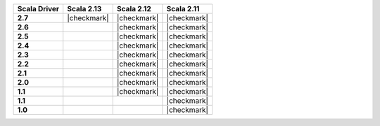 
.. list-table::
   :header-rows: 1
   :stub-columns: 1
   :class: compatibility

   * - Scala Driver
     - Scala 2.13
     - Scala 2.12
     - Scala 2.11

   * - 2.7
     - |checkmark|
     - |checkmark|
     - |checkmark|

   * - 2.6
     -
     - |checkmark|
     - |checkmark|

   * - 2.5
     -
     - |checkmark|
     - |checkmark|

   * - 2.4
     -
     - |checkmark|
     - |checkmark|

   * - 2.3
     -
     - |checkmark|
     - |checkmark|

   * - 2.2
     -
     - |checkmark|
     - |checkmark|

   * - 2.1
     -
     - |checkmark|
     - |checkmark|

   * - 2.0
     -
     - |checkmark|
     - |checkmark|

   * - 1.1
     -
     - |checkmark|
     - |checkmark|

   * - 1.1
     -
     -
     - |checkmark|

   * - 1.0
     -
     -
     - |checkmark|
